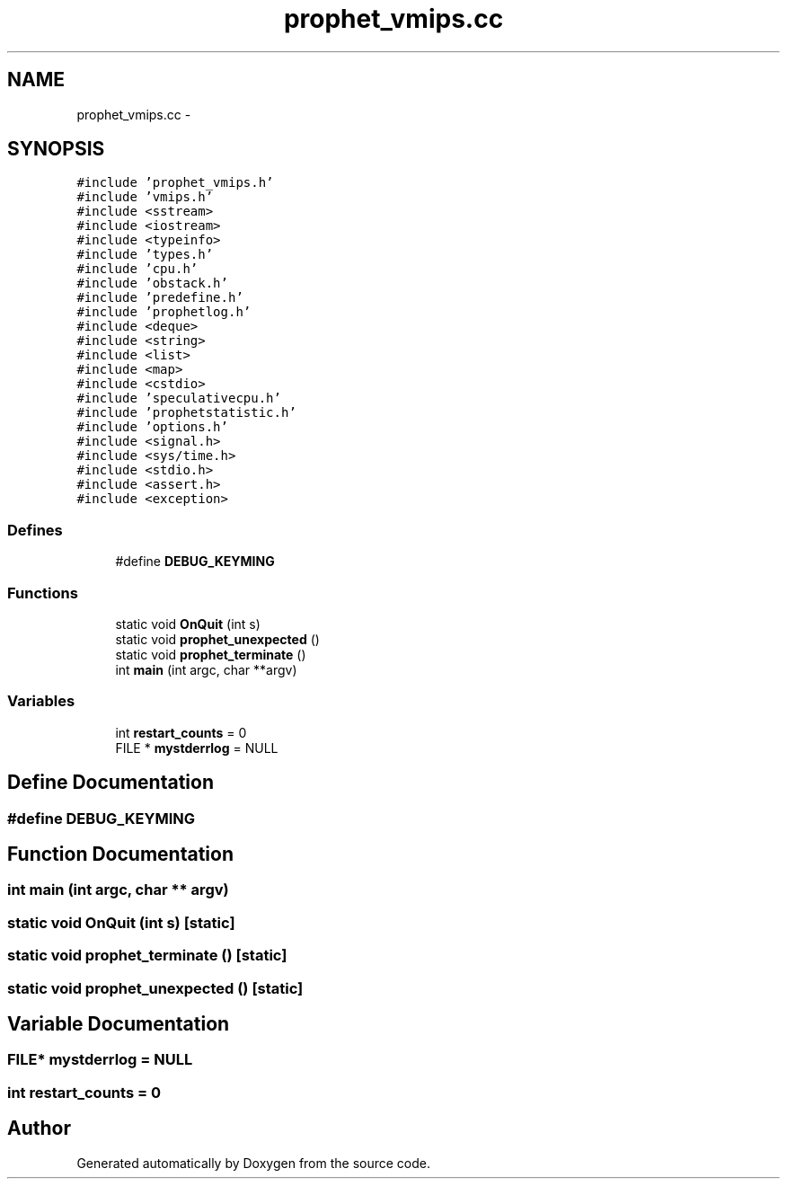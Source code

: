 .TH "prophet_vmips.cc" 3 "18 Dec 2013" "Doxygen" \" -*- nroff -*-
.ad l
.nh
.SH NAME
prophet_vmips.cc \- 
.SH SYNOPSIS
.br
.PP
\fC#include 'prophet_vmips.h'\fP
.br
\fC#include 'vmips.h'\fP
.br
\fC#include <sstream>\fP
.br
\fC#include <iostream>\fP
.br
\fC#include <typeinfo>\fP
.br
\fC#include 'types.h'\fP
.br
\fC#include 'cpu.h'\fP
.br
\fC#include 'obstack.h'\fP
.br
\fC#include 'predefine.h'\fP
.br
\fC#include 'prophetlog.h'\fP
.br
\fC#include <deque>\fP
.br
\fC#include <string>\fP
.br
\fC#include <list>\fP
.br
\fC#include <map>\fP
.br
\fC#include <cstdio>\fP
.br
\fC#include 'speculativecpu.h'\fP
.br
\fC#include 'prophetstatistic.h'\fP
.br
\fC#include 'options.h'\fP
.br
\fC#include <signal.h>\fP
.br
\fC#include <sys/time.h>\fP
.br
\fC#include <stdio.h>\fP
.br
\fC#include <assert.h>\fP
.br
\fC#include <exception>\fP
.br

.SS "Defines"

.in +1c
.ti -1c
.RI "#define \fBDEBUG_KEYMING\fP"
.br
.in -1c
.SS "Functions"

.in +1c
.ti -1c
.RI "static void \fBOnQuit\fP (int s)"
.br
.ti -1c
.RI "static void \fBprophet_unexpected\fP ()"
.br
.ti -1c
.RI "static void \fBprophet_terminate\fP ()"
.br
.ti -1c
.RI "int \fBmain\fP (int argc, char **argv)"
.br
.in -1c
.SS "Variables"

.in +1c
.ti -1c
.RI "int \fBrestart_counts\fP = 0"
.br
.ti -1c
.RI "FILE * \fBmystderrlog\fP = NULL"
.br
.in -1c
.SH "Define Documentation"
.PP 
.SS "#define DEBUG_KEYMING"
.SH "Function Documentation"
.PP 
.SS "int main (int argc, char ** argv)"
.SS "static void OnQuit (int s)\fC [static]\fP"
.SS "static void prophet_terminate ()\fC [static]\fP"
.SS "static void prophet_unexpected ()\fC [static]\fP"
.SH "Variable Documentation"
.PP 
.SS "FILE* \fBmystderrlog\fP = NULL"
.SS "int \fBrestart_counts\fP = 0"
.SH "Author"
.PP 
Generated automatically by Doxygen from the source code.
